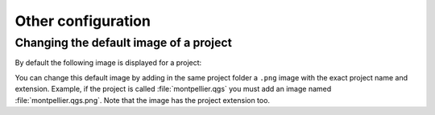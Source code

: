 Other configuration
===================

Changing the default image of a project
---------------------------------------

By default the following image is displayed for a project:

.. image:: /images/mapmonde.jpg
   :align: left
   :width: 15%


You can change this default image by adding in the same project folder a ``.png`` image with the exact project name and extension.
Example, if the project is called :file:`montpellier.qgs` you must add an image named :file:`montpellier.qgs.png`. Note that the image has the project extension too.

